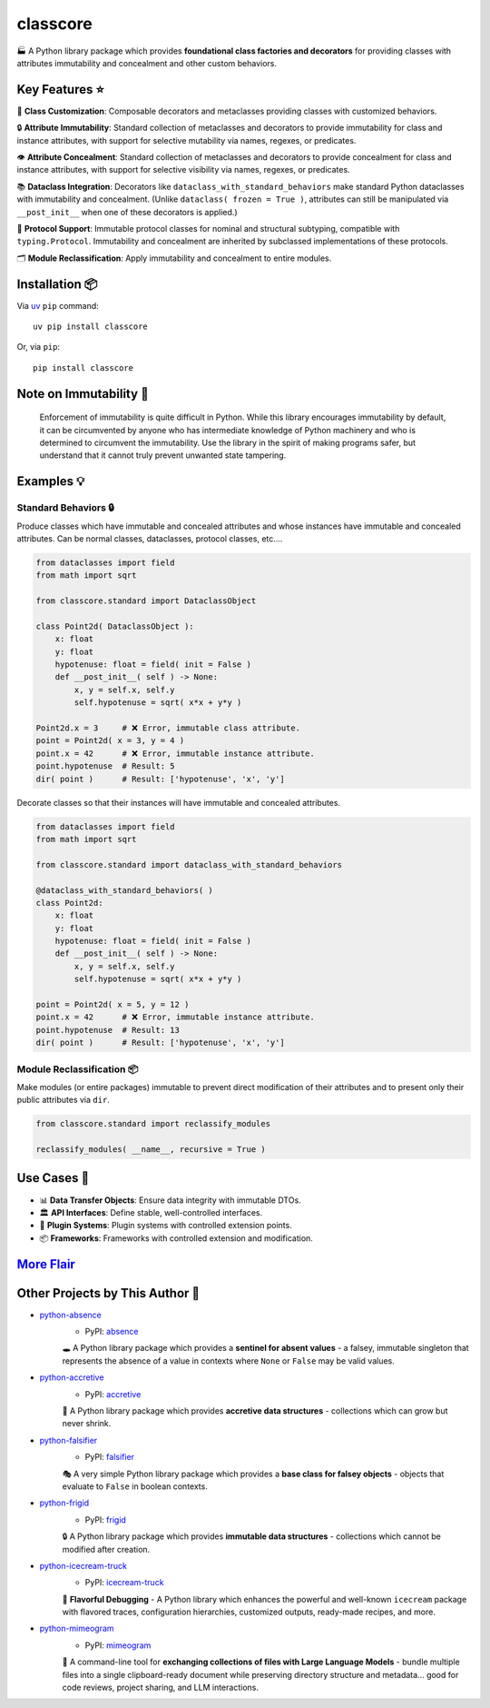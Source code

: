 .. vim: set fileencoding=utf-8:
.. -*- coding: utf-8 -*-
.. +--------------------------------------------------------------------------+
   |                                                                          |
   | Licensed under the Apache License, Version 2.0 (the "License");          |
   | you may not use this file except in compliance with the License.         |
   | You may obtain a copy of the License at                                  |
   |                                                                          |
   |     http://www.apache.org/licenses/LICENSE-2.0                           |
   |                                                                          |
   | Unless required by applicable law or agreed to in writing, software      |
   | distributed under the License is distributed on an "AS IS" BASIS,        |
   | WITHOUT WARRANTIES OR CONDITIONS OF ANY KIND, either express or implied. |
   | See the License for the specific language governing permissions and      |
   | limitations under the License.                                           |
   |                                                                          |
   +--------------------------------------------------------------------------+

*******************************************************************************
                                   classcore
*******************************************************************************

.. image:: https://img.shields.io/pypi/v/classcore
   :alt: Package Version
   :target: https://pypi.org/project/classcore/

.. image:: https://img.shields.io/pypi/status/classcore
   :alt: PyPI - Status
   :target: https://pypi.org/project/classcore/

.. image:: https://github.com/emcd/python-classcore/actions/workflows/tester.yaml/badge.svg?branch=master&event=push
   :alt: Tests Status
   :target: https://github.com/emcd/python-classcore/actions/workflows/tester.yaml

.. image:: https://emcd.github.io/python-classcore/coverage.svg
   :alt: Code Coverage Percentage
   :target: https://github.com/emcd/python-classcore/actions/workflows/tester.yaml

.. image:: https://img.shields.io/github/license/emcd/python-classcore
   :alt: Project License
   :target: https://github.com/emcd/python-classcore/blob/master/LICENSE.txt

.. image:: https://img.shields.io/pypi/pyversions/classcore
   :alt: Python Versions
   :target: https://pypi.org/project/classcore/


🏭 A Python library package which provides **foundational class factories and
decorators** for providing classes with attributes immutability and concealment
and other custom behaviors.


Key Features ⭐
===============================================================================

🔧 **Class Customization**: Composable decorators and metaclasses providing
classes with customized behaviors.

🔒 **Attribute Immutability**: Standard collection of metaclasses and
decorators to provide immutability for class and instance attributes, with
support for selective mutability via names, regexes, or predicates.

👁️ **Attribute Concealment**: Standard collection of metaclasses and decorators
to provide concealment for class and instance attributes, with support for
selective visibility via names, regexes, or predicates.

📚 **Dataclass Integration**: Decorators like
``dataclass_with_standard_behaviors`` make standard Python dataclasses with
immutability and concealment. (Unlike ``dataclass( frozen = True )``,
attributes can still be manipulated via ``__post_init__`` when one of these
decorators is applied.)

🧩 **Protocol Support**: Immutable protocol classes for nominal and structural
subtyping, compatible with ``typing.Protocol``. Immutability and concealment
are inherited by subclassed implementations of these protocols.

🗂️ **Module Reclassification**: Apply immutability and concealment to entire
modules.


Installation 📦
===============================================================================

Via `uv <https://github.com/astral-sh/uv/blob/main/README.md>`_ ``pip``
command:

::

    uv pip install classcore

Or, via ``pip``:

::

    pip install classcore


Note on Immutability 📢
===============================================================================

   Enforcement of immutability is quite difficult in Python. While this library
   encourages immutability by default, it can be circumvented by anyone who has
   intermediate knowledge of Python machinery and who is determined to
   circumvent the immutability. Use the library in the spirit of making
   programs safer, but understand that it cannot truly prevent unwanted state
   tampering.


Examples 💡
===============================================================================

.. Please see the `examples directory
.. <https://github.com/emcd/python-classcore/tree/master/examples>`_ for
.. greater detail.

Standard Behaviors 🔒
-------------------------------------------------------------------------------

Produce classes which have immutable and concealed attributes and whose
instances have immutable and concealed attributes. Can be normal classes,
dataclasses, protocol classes, etc....

.. code-block:: python

    from dataclasses import field
    from math import sqrt

    from classcore.standard import DataclassObject

    class Point2d( DataclassObject ):
        x: float
        y: float
        hypotenuse: float = field( init = False )
        def __post_init__( self ) -> None:
            x, y = self.x, self.y
            self.hypotenuse = sqrt( x*x + y*y )

    Point2d.x = 3     # ❌ Error, immutable class attribute.
    point = Point2d( x = 3, y = 4 )
    point.x = 42      # ❌ Error, immutable instance attribute.
    point.hypotenuse  # Result: 5
    dir( point )      # Result: ['hypotenuse', 'x', 'y']

Decorate classes so that their instances will have immutable and concealed
attributes.

.. code-block:: python

    from dataclasses import field
    from math import sqrt

    from classcore.standard import dataclass_with_standard_behaviors

    @dataclass_with_standard_behaviors( )
    class Point2d:
        x: float
        y: float
        hypotenuse: float = field( init = False )
        def __post_init__( self ) -> None:
            x, y = self.x, self.y
            self.hypotenuse = sqrt( x*x + y*y )

    point = Point2d( x = 5, y = 12 )
    point.x = 42      # ❌ Error, immutable instance attribute.
    point.hypotenuse  # Result: 13
    dir( point )      # Result: ['hypotenuse', 'x', 'y']


Module Reclassification 📦
-------------------------------------------------------------------------------

Make modules (or entire packages) immutable to prevent direct modification of
their attributes and to present only their public attributes via ``dir``.

.. code-block:: python

    from classcore.standard import reclassify_modules

    reclassify_modules( __name__, recursive = True )


Use Cases 🎯
===============================================================================

* 📊 **Data Transfer Objects**: Ensure data integrity with immutable DTOs.
* 🏛️ **API Interfaces**: Define stable, well-controlled interfaces.
* 🧩 **Plugin Systems**: Plugin systems with controlled extension points.
* 📦 **Frameworks**: Frameworks with controlled extension and modification.


`More Flair <https://www.imdb.com/title/tt0151804/characters/nm0431918>`_
===============================================================================

.. image:: https://img.shields.io/github/last-commit/emcd/python-classcore
   :alt: GitHub last commit
   :target: https://github.com/emcd/python-classcore

.. image:: https://img.shields.io/endpoint?url=https://raw.githubusercontent.com/copier-org/copier/master/img/badge/badge-grayscale-inverted-border-orange.json
   :alt: Copier
   :target: https://github.com/copier-org/copier

.. image:: https://img.shields.io/badge/%F0%9F%A5%9A-Hatch-4051b5.svg
   :alt: Hatch
   :target: https://github.com/pypa/hatch

.. image:: https://img.shields.io/badge/pre--commit-enabled-brightgreen?logo=pre-commit
   :alt: pre-commit
   :target: https://github.com/pre-commit/pre-commit

.. image:: https://microsoft.github.io/pyright/img/pyright_badge.svg
   :alt: Pyright
   :target: https://microsoft.github.io/pyright

.. image:: https://img.shields.io/endpoint?url=https://raw.githubusercontent.com/astral-sh/ruff/main/assets/badge/v2.json
   :alt: Ruff
   :target: https://github.com/astral-sh/ruff

.. image:: https://img.shields.io/pypi/implementation/classcore
   :alt: PyPI - Implementation
   :target: https://pypi.org/project/classcore/

.. image:: https://img.shields.io/pypi/wheel/classcore
   :alt: PyPI - Wheel
   :target: https://pypi.org/project/classcore/


Other Projects by This Author 🌟
===============================================================================


* `python-absence <https://github.com/emcd/python-absence>`_
    - PyPI: `absence <https://pypi.org/project/absence/>`_

    🕳️ A Python library package which provides a **sentinel for absent values** - a falsey, immutable singleton that represents the absence of a value in contexts where ``None`` or ``False`` may be valid values.
* `python-accretive <https://github.com/emcd/python-accretive>`_
    - PyPI: `accretive <https://pypi.org/project/accretive/>`_

    🌌 A Python library package which provides **accretive data structures** - collections which can grow but never shrink.
* `python-falsifier <https://github.com/emcd/python-falsifier>`_
    - PyPI: `falsifier <https://pypi.org/project/falsifier/>`_

    🎭 A very simple Python library package which provides a **base class for falsey objects** - objects that evaluate to ``False`` in boolean contexts.
* `python-frigid <https://github.com/emcd/python-frigid>`_
    - PyPI: `frigid <https://pypi.org/project/frigid/>`_

    🔒 A Python library package which provides **immutable data structures** - collections which cannot be modified after creation.
* `python-icecream-truck <https://github.com/emcd/python-icecream-truck>`_
    - PyPI: `icecream-truck <https://pypi.org/project/icecream-truck/>`_

    🍦 **Flavorful Debugging** - A Python library which enhances the powerful and well-known ``icecream`` package with flavored traces, configuration hierarchies, customized outputs, ready-made recipes, and more.
* `python-mimeogram <https://github.com/emcd/python-mimeogram>`_
    - PyPI: `mimeogram <https://pypi.org/project/mimeogram/>`_

    📨 A command-line tool for **exchanging collections of files with Large Language Models** - bundle multiple files into a single clipboard-ready document while preserving directory structure and metadata... good for code reviews, project sharing, and LLM interactions.
